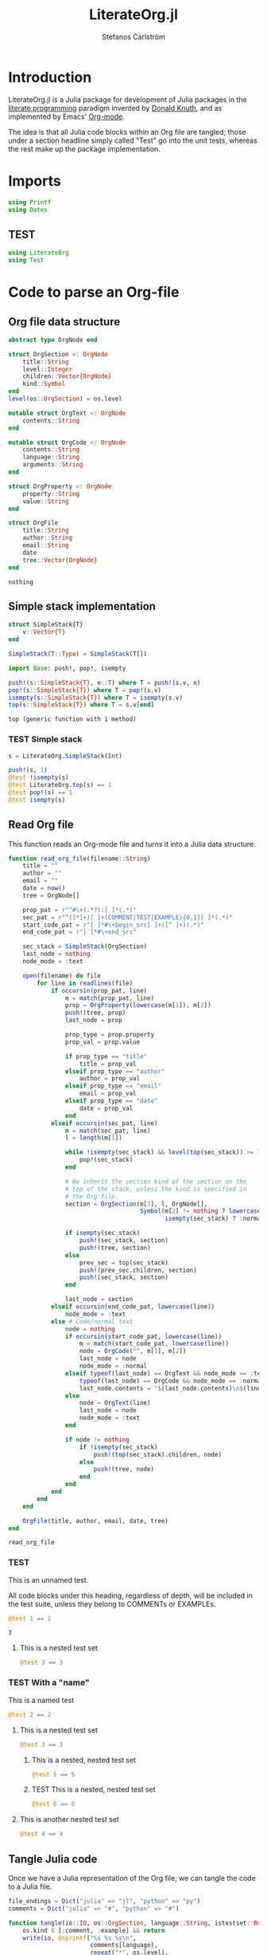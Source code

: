 #+TITLE: LiterateOrg.jl
#+AUTHOR: Stefanos Carlström
#+EMAIL: stefanos.carlstrom@gmail.com

#+PROPERTY: header-args:julia :session *julia-LiterateOrg*

* Introduction
  LiterateOrg.jl is a Julia package for development of Julia packages
  in the [[https://en.wikipedia.org/wiki/Literate_programming][literate programming]] paradigm invented by [[https://en.wikipedia.org/wiki/Donald_Knuth][Donald Knuth]], and
  as implemented by Emacs' [[https://orgmode.org][Org-mode]].

  The idea is that all Julia code blocks within an Org file are
  tangled; those under a section headline simply called "Test" go into
  the unit tests, whereas the rest make up the package implementation.

* Imports
  #+BEGIN_SRC julia
    using Printf
    using Dates
  #+END_SRC

** TEST
   #+BEGIN_SRC julia
     using LiterateOrg
     using Test
   #+END_SRC


* Code to parse an Org-file
** Org file data structure
   #+BEGIN_SRC julia
     abstract type OrgNode end

     struct OrgSection <: OrgNode
         title::String
         level::Integer
         children::Vector{OrgNode}
         kind::Symbol
     end
     level(os::OrgSection) = os.level

     mutable struct OrgText <: OrgNode
         contents::String
     end

     mutable struct OrgCode <: OrgNode
         contents::String
         language::String
         arguments::String
     end

     struct OrgProperty <: OrgNode
         property::String
         value::String
     end

     struct OrgFile
         title::String
         author::String
         email::String
         date
         tree::Vector{OrgNode}
     end
   #+END_SRC

   #+RESULTS:
   : nothing
** Simple stack implementation
   #+BEGIN_SRC julia
     struct SimpleStack{T}
         v::Vector{T}
     end

     SimpleStack(T::Type) = SimpleStack(T[])

     import Base: push!, pop!, isempty

     push!(s::SimpleStack{T}, e::T) where T = push!(s.v, e)
     pop!(s::SimpleStack{T}) where T = pop!(s.v)
     isempty(s::SimpleStack{T}) where T = isempty(s.v)
     top(s::SimpleStack{T}) where T = s.v[end]
   #+END_SRC

   #+RESULTS:
   : top (generic function with 1 method)
*** TEST Simple stack
    #+BEGIN_SRC julia
      s = LiterateOrg.SimpleStack(Int)

      push!(s, 1)
      @test !isempty(s)
      @test LiterateOrg.top(s) == 1
      @test pop!(s) == 1
      @test isempty(s)
    #+END_SRC

** Read Org file
   This function reads an Org-mode file and turns it into a Julia data
   structure.
   #+BEGIN_SRC julia :results verbatim
     function read_org_file(filename::String)
         title = ""
         author = ""
         email = ""
         date = now()
         tree = OrgNode[]

         prop_pat = r"^#\+(.*?):[ ]*(.*)"
         sec_pat = r"^([*]+)[ ]+(COMMENT|TEST|EXAMPLE){0,1}[ ]*(.*)"
         start_code_pat = r"[ ]*#\+begin_src[ ]+([^ ]+)(.*)"
         end_code_pat = r"[ ]*#\+end_src"

         sec_stack = SimpleStack(OrgSection)
         last_node = nothing
         node_mode = :text

         open(filename) do file
             for line in readlines(file)
                 if occursin(prop_pat, line)
                     m = match(prop_pat, line)
                     prop = OrgProperty(lowercase(m[1]), m[2])
                     push!(tree, prop)
                     last_node = prop

                     prop_type = prop.property
                     prop_val = prop.value

                     if prop_type == "title"
                         title = prop_val
                     elseif prop_type == "author"
                         author = prop_val
                     elseif prop_type == "email"
                         email = prop_val
                     elseif prop_type == "date"
                         date = prop_val
                     end
                 elseif occursin(sec_pat, line)
                     m = match(sec_pat, line)
                     l = length(m[1])

                     while !isempty(sec_stack) && level(top(sec_stack)) >= l
                         pop!(sec_stack)
                     end

                     # We inherit the section kind of the section on the
                     # top of the stack, unless the kind is specified in
                     # the Org file.
                     section = OrgSection(m[3], l, OrgNode[],
                                          Symbol(m[2] != nothing ? lowercase(m[2]) :
                                                 isempty(sec_stack) ? :normal : top(sec_stack).kind))

                     if isempty(sec_stack)
                         push!(sec_stack, section)
                         push!(tree, section)
                     else
                         prev_sec = top(sec_stack)
                         push!(prev_sec.children, section)
                         push!(sec_stack, section)
                     end

                     last_node = section
                 elseif occursin(end_code_pat, lowercase(line))
                     node_mode = :text
                 else # Code/normal text
                     node = nothing
                     if occursin(start_code_pat, lowercase(line))
                         m = match(start_code_pat, lowercase(line))
                         node = OrgCode("", m[1], m[2])
                         last_node = node
                         node_mode = :normal
                     elseif typeof(last_node) == OrgText && node_mode == :text ||
                         typeof(last_node) == OrgCode && node_mode == :normal
                         last_node.contents = "$(last_node.contents)\n$(line)"
                     else
                         node = OrgText(line)
                         last_node = node
                         node_mode = :text
                     end

                     if node != nothing
                         if !isempty(sec_stack)
                             push!(top(sec_stack).children, node)
                         else
                             push!(tree, node)
                         end
                     end
                 end
             end
         end

         OrgFile(title, author, email, date, tree)
     end
   #+END_SRC

   #+RESULTS:
   : read_org_file

*** TEST
    This is an unnamed test.

    All code blocks under this heading, regardless of depth, will be
    included in the test suite, unless they belong to COMMENTs or
    EXAMPLEs.

    #+BEGIN_SRC julia
      @test 1 == 1
    #+END_SRC

    #+RESULTS:
    : 7

**** This is a nested test set
     #+BEGIN_SRC julia
       @test 3 == 3
     #+END_SRC

*** TEST With a "name"
    This is a named test
    #+BEGIN_SRC julia
      @test 2 == 2
    #+END_SRC

**** This is a nested test set
     #+BEGIN_SRC julia
       @test 3 == 3
     #+END_SRC

***** This is a nested, nested test set
     #+BEGIN_SRC julia
       @test 5 == 5
     #+END_SRC

***** TEST This is a nested, nested test set
     #+BEGIN_SRC julia
       @test 6 == 6
     #+END_SRC

**** This is another nested test set
     #+BEGIN_SRC julia
       @test 4 == 4
     #+END_SRC

** Tangle Julia code
   Once we have a Julia representation of the Org file, we can tangle
   the code to a Julia file.
   #+BEGIN_SRC julia
     file_endings = Dict("julia" => "jl", "python" => "py")
     comments = Dict("julia" => "#", "python" => "#")

     function tangle(io::IO, os::OrgSection, language::String, istestset::Bool=false)
         os.kind ∈ [:comment, :example] && return
         write(io, @sprintf("%s %s %s\n",
                            comments[language],
                            repeat("*", os.level),
                            !isempty(strip(os.title)) ? os.title : uppercase(string(os.kind))))

         istestset |= os.kind == :test && !isempty(os.title)
         istestset &&  write(io, @sprintf("@testset \"%s\" begin\n",
                                         replace(os.title, "\"" => "\\\"")))

         map(n -> tangle(io, n, language, istestset), os.children)

         istestset &&  write(io, "end\n")
     end

     function tangle(io::IO, ot::OrgText, language::String, ::Bool=false)
         for line in split(ot.contents, "\n")
             write(io, @sprintf("%s %s\n", comments[language], line))
         end
     end

     tangle(io::IO, oc::OrgCode, language::String, ::Bool=false) =
         oc.language == language && write(io, oc.contents)

     tangle(io::IO, op::OrgProperty, language::String, ::Bool=false) =
         write(io, @sprintf("%s % 10s: %s\n", comments[language], uppercase(op.property), op.value))

     function tangle(outfilename::String, of::OrgFile, language::String="julia")
         open(outfilename, "w") do file
             map(n -> tangle(file, n, language), of.tree)
         end
     end

     tangle(filename::String;
            file_base = first(rsplit(filename, ".", limit=2)),
            language="julia") =
         tangle("$(file_base).$(file_endings[language])", read_org_file(filename), language)
   #+END_SRC

   #+RESULTS:
   : nothing

*** Tangle Julia package/tests
    We use the functionality from above to generate a package source
    code file from all code blocks that are /not/ test cases, and
    conversely, a unit test file from all code blocks that are found
    under sections with heading containing "TEST".
    #+BEGIN_SRC julia
      extract(o::OrgNode, ::Bool=false) = o

      function extract(o::OrgSection, tests::Bool=false)
          o.kind == :normal ||
              tests && o.kind == :test ||
              return nothing

          children = OrgNode[]
          for child in extract.(o.children, tests)
              child != nothing && (!tests ||
                                 typeof(child) == OrgSection ||
                                 o.kind == :test) && push!(children, child)
          end

          OrgSection(o.title, o.level, children, o.kind)
      end

      function extract(o::OrgFile, tests::Bool=false)
          tree = OrgNode[]
          for node in extract.(o.tree, tests)
              node != nothing && (!tests || typeof(node) == OrgSection) && push!(tree, node)
          end

          OrgFile(o.title, o.author, o.email, o.date, tree)
      end


      function tangle_package(org_filename::String, package_name::String)
          org_file = read_org_file(org_filename)

          pkg_dir = abspath(joinpath(dirname(org_filename), ".."))

          tangle(joinpath(pkg_dir, "src", "literate_org_tangled_code.jl"), extract(org_file))
          tangle(joinpath(pkg_dir, "test", "literate_org_tangled_tests.jl"), extract(org_file, true))
      end

      export tangle_package
    #+END_SRC

    #+RESULTS:
    : nothing

**** TEST Self-tangling
     These tests basically ensures that LiterateOrg.jl has been able
     to dogfood itself, i.e. that the headings in /this/ file are
     present in =src/literate_org_tangle_code.jl= and
     =test/literate_org_tangled_tests.jl=, respectively.

     #+BEGIN_SRC julia
       test_file = @__FILE__
       test_dir = dirname(test_file)
       src_dir = joinpath(dirname(test_dir), "src")
       code_file = joinpath(src_dir, "literate_org_tangled_code.jl")

       sec_pat = r"^# ([*]+)"
       tangled_headers = filter(line -> occursin(sec_pat, line), readlines(code_file))

       tangled_test_headers = filter(line -> occursin(sec_pat, line), readlines(test_file))

       org_file = LiterateOrg.read_org_file(joinpath(src_dir, "LiterateOrg.org"))

       function test_tangling(tangled_headers, skip)
           s = LiterateOrg.SimpleStack(LiterateOrg.OrgSection)
           for n in reverse(org_file.tree)
               n isa LiterateOrg.OrgSection || continue
               push!(s, n)
           end
           while !isempty(s)
               n = pop!(s)

               l = repeat("*", n.level)
               t = !isempty(strip(n.title)) ? n.title : uppercase(string(n.kind))
               line = "# $l $t"
               if n.kind ∈ skip
                   @test line ∉ tangled_headers
                   continue
               end
               @test line ∈ tangled_headers

               child_sections = filter(nn -> nn isa LiterateOrg.OrgSection, n.children)
               if !isempty(child_sections)
                   for nn in reverse(child_sections)
                       push!(s, nn)
                   end
               end
           end
       end

       test_tangling(tangled_headers, [:test, :comment, :example])
       test_tangling(tangled_test_headers, [:comment, :example])
     #+END_SRC



** String representation
   #+BEGIN_SRC julia
     import Base: show

     function show(io::IO, os::OrgSection)
         write(io, @sprintf("%s %s%s\n",
                            repeat("*", os.level),
                            os.kind == :normal ? "" : "$(uppercase(string(os.kind))) ",
                            os.title))
         map(n -> show(io, n), os.children)
     end

     show(io::IO, ot::OrgText) =
         write(io, @sprintf("    %s bytes of text\n", sizeof(ot.contents)))

     show(io::IO, oc::OrgCode) =
         write(io, @sprintf("    %s bytes of %s code\n", sizeof(oc.contents), oc.language))

     show(io::IO, op::OrgProperty) =
         write(io, @sprintf("% 10s: %s\n", uppercase(op.property), op.value))

     show(io::IO, of::OrgFile) =
         map(n -> show(io, n), of.tree)
   #+END_SRC

   #+RESULTS:


** COMMENT Commented out section
   This entire section should be commented out.

*** Commented out subsection
    This too, by virtue of its parent's commmentedness.

** EXAMPLE
   This example should not end up in the code.

** EXAMPLE Another example
   Neither should this named example.

